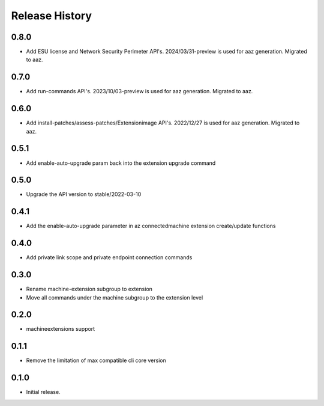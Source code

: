 .. :changelog:

Release History
===============
0.8.0
+++++	
* Add ESU license and Network Security Perimeter API's. 2024/03/31-preview is used for aaz generation. Migrated to aaz.

0.7.0
+++++	
* Add run-commands API's. 2023/10/03-preview is used for aaz generation. Migrated to aaz.

0.6.0
+++++	
* Add install-patches/assess-patches/Extensionimage API's. 2022/12/27 is used for aaz generation. Migrated to aaz.

0.5.1
+++++	
* Add enable-auto-upgrade param back into the extension upgrade command

0.5.0
+++++	
* Upgrade the API version to stable/2022-03-10 

0.4.1	
+++++	
* Add the enable-auto-upgrade parameter in az connectedmachine extension create/update functions

0.4.0	
+++++	
* Add private link scope and private endpoint connection commands	

0.3.0	
+++++	
* Rename machine-extension subgroup to extension
* Move all commands under the machine subgroup to the extension level	

0.2.0	
+++++	
* machineextensions support	

0.1.1	
+++++	
* Remove the limitation of max compatible cli core version	

0.1.0
++++++
* Initial release.